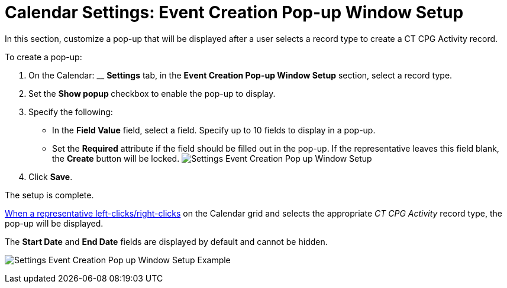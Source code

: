 = Calendar Settings: Event Creation Pop-up Window Setup

In this section, customize a pop-up that will be displayed after a user
selects a record type to create a CT CPG Activity record. 



To create a pop-up:

. On the Calendar: __ *Settings* tab, in the *Event Creation Pop-up
Window Setup* section, select a record type.
. Set the **Show popup **checkbox to enable the pop-up to display.
. Specify the following:
* In the *Field Value* field, select a field. Specify up to 10 fields to
display in a pop-up.
* Set the *Required* attribute if the field should be filled out in the
pop-up. If the representative leaves this field blank, the *Create*
button will be locked.
image:Settings-Event-Creation-Pop-up-Window-Setup.png[]
. Click *Save*.

The setup is complete.


xref:admin-guide/new-calendar-management/legacy-calendar-management/configuring-calendar/configure-settings-for-the-calendar/calendar-settings-customize-context[When a representative
left-clicks/right-clicks] on the Calendar grid and selects the
appropriate _CT CPG Activity_ record type, the pop-up will be displayed.

The *Start Date* and *End Date* fields are displayed by default and
cannot be hidden.

[.confluence-embedded-file-wrapper .confluence-embedded-manual-size]#image:Settings-Event-Creation-Pop-up-Window-Setup-Example.png[]#
